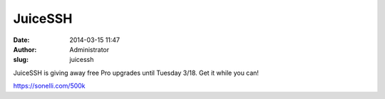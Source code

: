 JuiceSSH
########
:date: 2014-03-15 11:47
:author: Administrator
:slug: juicessh

JuiceSSH is giving away free Pro upgrades until Tuesday 3/18. Get it
while you can!

`https://sonelli.com/500k`_

.. _`https://sonelli.com/500k`: https://www.google.com/url?q=https%3A%2F%2Fsonelli.com%2F500k&sa=D&sntz=1&usg=AFQjCNH3H82yqkp9qcB0Ji9Cik9Qe8ZpJA
